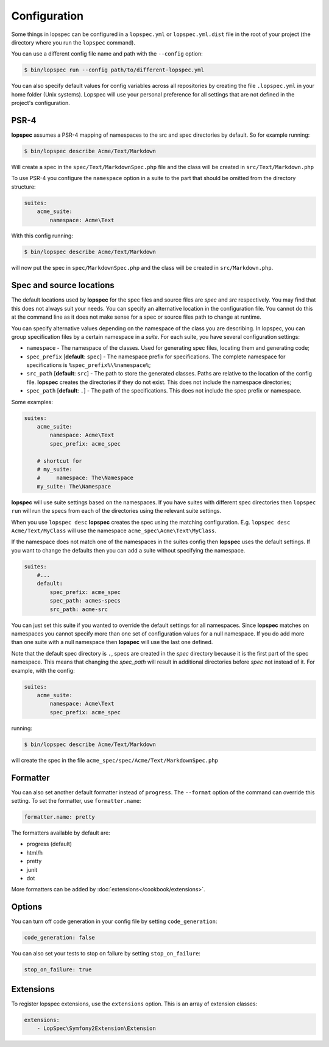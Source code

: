 Configuration
=============

Some things in lopspec can be configured in a ``lopspec.yml`` or
``lopspec.yml.dist`` file in the root of your project (the directory where you
run the ``lopspec`` command).

You can use a different config file name and path with the ``--config`` option:

.. code-block:: bash

    $ bin/lopspec run --config path/to/different-lopspec.yml

You can also specify default values for config variables across all repositories by creating
the file ``.lopspec.yml`` in your home folder (Unix systems). Lopspec will use your personal preference for
all settings that are not defined in the project's configuration.

.. _configuration-suites:

PSR-4
-----

**lopspec** assumes a PSR-4 mapping of namespaces to the src and spec directories by default.
So for example running:

.. code-block:: bash

    $ bin/lopspec describe Acme/Text/Markdown

Will create a spec in the ``spec/Text/MarkdownSpec.php`` file and the class will
be created in ``src/Text/Markdown.php``

To use PSR-4 you configure the ``namespace`` option in a suite to the part that
should be omitted from the directory structure:

.. code-block:: yaml

    suites:
        acme_suite:
            namespace: Acme\Text

With this config running:

.. code-block:: bash

    $ bin/lopspec describe Acme/Text/Markdown

will now put the spec in ``spec/MarkdownSpec.php`` and the class will be created
in  ``src/Markdown.php``.

Spec and source locations
-------------------------

The default locations used by **lopspec** for the spec files and source files
are `spec` and `src` respectively. You may find that this does not always suit
your needs. You can specify an alternative location in the configuration file.
You cannot do this at the command line as it does not make sense for a spec or
source files path to change at runtime.

You can specify alternative values depending on the namespace of the class you are
describing. In lopspec, you can group specification files by a certain namespace in a
*suite*. For each suite, you have several configuration settings:

* ``namespace`` - The namespace of the classes. Used for generating
  spec files, locating them and generating code;
* ``spec_prefix`` [**default**: ``spec``] - The namespace prefix for
  specifications. The complete namespace for specifications is
  ``%spec_prefix%\%namespace%``;
* ``src_path`` [**default**: ``src``] - The path to store the generated
  classes. Paths are relative to the location of the config file. **lopspec**
  creates the directories if they do not exist. This does not include the namespace
  directories;
* ``spec_path`` [**default**: ``.``] - The path of the specifications. This
  does not include the spec prefix or namespace.

Some examples:

.. code-block:: yaml

    suites:
        acme_suite:
            namespace: Acme\Text
            spec_prefix: acme_spec

        # shortcut for
        # my_suite:
        #     namespace: The\Namespace
        my_suite: The\Namespace

**lopspec** will use suite settings based on the namespaces.
If you have suites with different spec directories then ``lopspec run``
will run the specs from each of the directories using the relevant suite settings.

When you use ``lopspec desc`` **lopspec** creates the spec using the matching
configuration.  E.g. ``lopspec desc Acme/Text/MyClass`` will use the namespace
``acme_spec\Acme\Text\MyClass``.

If the namespace does not match one of the namespaces in the suites config then
**lopspec** uses the default settings. If you want to change the defaults then
you can add a suite without specifying the namespace.

.. code-block:: yaml

    suites:
        #...
        default:
            spec_prefix: acme_spec
            spec_path: acmes-specs
            src_path: acme-src

You can just set this suite if you wanted to override the default settings for
all namespaces. Since **lopspec** matches on namespaces you cannot specify more
than one set of configuration values for a null namespace. If you do add more
than one suite with a null namespace then **lopspec** will use the last one
defined.

Note that the default spec directory is ``.``, specs are created in the `spec`
directory because it is the first part of the spec namespace. This means that
changing the `spec_path` will result in additional directories before `spec` not
instead of it. For example, with the config:

.. code-block:: yaml

    suites:
        acme_suite:
            namespace: Acme\Text
            spec_prefix: acme_spec

running:

.. code-block:: bash

    $ bin/lopspec describe Acme/Text/Markdown

will create the spec in the file ``acme_spec/spec/Acme/Text/MarkdownSpec.php``

Formatter
---------

You can also set another default formatter instead of ``progress``. The
``--format`` option of the command can override this setting. To set the
formatter, use ``formatter.name``:

.. code-block:: yaml

    formatter.name: pretty

The formatters available by default are:

* progress (default)
* html/h
* pretty
* junit
* dot

More formatters can be added by :doc:`extensions</cookbook/extensions>`.

Options
-------

You can turn off code generation in your config file by setting ``code_generation``:

.. code-block:: yaml

    code_generation: false

You can also set your tests to stop on failure by setting ``stop_on_failure``:

.. code-block:: yaml

    stop_on_failure: true

Extensions
----------

To register lopspec extensions, use the ``extensions`` option. This is an
array of extension classes:

.. code-block:: yaml

    extensions:
        - LopSpec\Symfony2Extension\Extension
